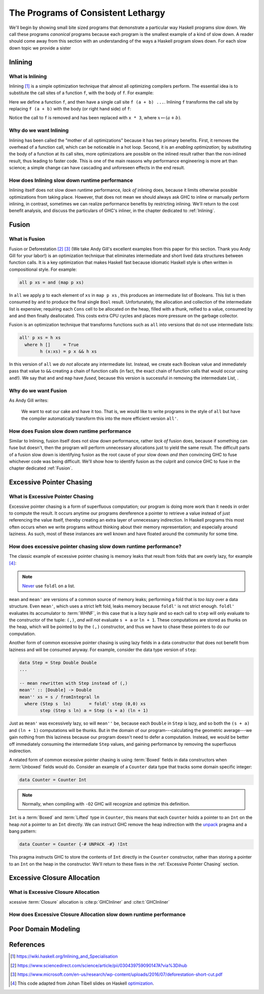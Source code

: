 .. _sec-lethargy:

The Programs of Consistent Lethargy
===================================

We'll begin by showing small bite sized programs that demonstrate a particular
way Haskell programs slow down. We call these programs *canonical* programs
because each program is the smallest example of a kind of slow down. A reader
should come away from this section with an understanding of the ways a
Haskell program slows down. For each slow down topic we provide a sister



.. _canonical-inlining:

Inlining
--------

What is Inlining
^^^^^^^^^^^^^^^^

Inlining [#]_ is a simple optimization technique that almost all optimizing
compilers perform. The essential idea is to substitute the call sites of a
function ``f``, with the body of ``f``. For example:

.. code-block:: haskell
   :caption: Before inlining

   > let f x = x * 3
   --- somewhere else
   > f (a + b) - c

Here we define a function ``f``, and then have a single call site ``f (a + b)
...``. Inlining ``f`` transforms the call site by replacing ``f (a + b)``
with the body (or right hand side) of ``f``:

.. code-block:: haskell
   :caption: After inlining

   > let f x = x * 3
   -- somewhere else
   > (a + b) * 3 - c

Notice the call to ``f`` is removed and has been replaced with ``x * 3``, where
:math:`x \mapsto (a + b)`.


Why do we want Inlining
^^^^^^^^^^^^^^^^^^^^^^^

Inlining has been called the "mother of all optimizations" because it has two
primary benefits. First, it removes the overhead of a function call, which can
be noticeable in a hot loop. Second, it is an *enabling optimization*; by
substituting the body of a function at its call sites, more optimizations are
possible on the inlined result rather than the non-inlined result, thus leading
to faster code. This is one of the main reasons why performance engineering is
more art than science; a simple change can have cascading and unforeseen effects
in the end result.

How does Inlining slow down runtime performance
^^^^^^^^^^^^^^^^^^^^^^^^^^^^^^^^^^^^^^^^^^^^^^^

Inlining itself does not slow down runtime performance, *lack of* inlining does,
because it limits otherwise possible optimizations from taking place. However,
that does not mean we should always ask GHC to inline or manually perform
inlining, in contrast, sometimes we can realize performance benefits by
restricting inlining. We'll return to the cost benefit analysis, and discuss the
particulars of GHC's inliner, in the chapter dedicated to :ref:`Inlining`.



.. _canonical-fusion:

Fusion
------

What is Fusion
^^^^^^^^^^^^^^

Fusion or Deforestation [#]_ [#]_ (We take Andy Gill's excellent examples from
this paper for this section. Thank you Andy Gill for your labor!) is an
optimization technique that eliminates intermediate and short lived data
structures between function calls. It is a key optimization that makes Haskell
fast because idiomatic Haskell style is often written in compositional style.
For example:

.. code-block:: haskell

   all p xs = and (map p xs)

In ``all`` we apply ``p`` to each element of ``xs`` in ``map p xs`` , this
produces an intermediate list of Booleans. This list is then consumed by ``and``
to produce the final single ``Bool`` result. Unfortunately, the allocation and
collection of the intermediate list is expensive; requiring each ``Cons`` cell
to be allocated on the heap, filled with a thunk, reified to a value, consumed
by ``and`` and then finally deallocated. This costs extra CPU cycles and places
more pressure on the garbage collector.

Fusion is an optimization technique that transforms functions such as ``all``
into versions that do not use intermediate lists:

.. code-block:: haskell

   all' p xs = h xs
     where h []     = True
           h (x:xs) = p x && h xs

In this version of ``all`` we *do not* allocate any intermediate list. Instead,
we create each Boolean value and immediately pass that value to ``&&`` creating
a chain of function calls (in fact, the exact chain of function calls that would
occur using ``and``!). We say that ``and`` and ``map`` have *fused*, because
this version is successful in removing the intermediate List, .

Why do we want Fusion
^^^^^^^^^^^^^^^^^^^^^

As Andy Gill writes:

   We want to eat our cake and have it too. That is, we would like to write
   programs in the style of ``all`` but have the compiler automatically
   transform this into the more efficient version ``all'``.

How does Fusion slow down runtime performance
^^^^^^^^^^^^^^^^^^^^^^^^^^^^^^^^^^^^^^^^^^^^^

Similar to Inlining, fusion itself does not slow down performance, rather *lack
of* fusion does, because if something can fuse but doesn't, then the program
will perform unnecessary allocations just to yield the same result. The
difficult parts of a fusion slow down is identifying fusion as the root cause of
your slow down *and then* convincing GHC to fuse whichever code was being
difficult. We'll show how to identify fusion as the culprit and convice GHC to
fuse in the chapter dedicated :ref:`Fusion`.




.. _canonical-pointer-chasing:

Excessive Pointer Chasing
-------------------------

What is Excessive Pointer Chasing
^^^^^^^^^^^^^^^^^^^^^^^^^^^^^^^^^

Excessive pointer chasing is a form of superfluous computation; our program is
doing more work than it needs in order to compute the result. It occurs anytime
our programs dereference a pointer to retrieve a value instead of just
referencing the value itself, thereby creating an extra layer of unnecessary
indirection. In Haskell programs this most often occurs when we write programs
without thinking about their memory representation; and especially around
laziness. As such, most of these instances are well known and have floated
around the community for some time.


How does excessive pointer chasing slow down runtime performance?
^^^^^^^^^^^^^^^^^^^^^^^^^^^^^^^^^^^^^^^^^^^^^^^^^^^^^^^^^

The classic example of excessive pointer chasing is memory leaks that result
from folds that are overly lazy, for example [#]_:

.. code-block:: haskell
   :caption: mean, calculated with a lazy left fold

   mean :: [Double] -> Double
   mean xs = s / fromIntegral ln
     where (s, ln)        = foldl step (0,0) xs
           step (s, ln) a = (s + a, ln + 1)


.. code-block:: haskell
   :caption: mean, calculated with a strict left fold

   mean' :: [Double] -> Double
   mean' xs = s / fromIntegral ln
     where (s, ln)        = foldl' step (0,0) xs
           step (s, ln) a = (s + a, ln + 1)

.. note::
   `Never
   <https://github.com/hasura/graphql-engine/pull/2933#discussion_r328821960>`_
   use ``foldl`` on a list.

``mean`` and ``mean'`` are versions of a common source of memory leaks;
performing a fold that is *too lazy* over a data structure. Even ``mean'``,
which uses a strict left fold, leaks memory because ``foldl'`` is not strict
enough. ``foldl'`` evaluates its accumulator to :term:`WHNF`, in this case that
is a *lazy tuple* and so each call to ``step`` will only evaluate to the
constructor of the tuple: ``(,)``, *and will not* evaluate ``s + a`` or ``ln +
1``. These computations are stored as thunks on the heap, which will be pointed
to by the ``(,)`` constructor, and thus we have to chase these pointers to do
our computation.

Another form of common excessive pointer chasing is using lazy fields in a data
constructor that does not benefit from laziness and will be consumed anyway. For
example, consider the data type version of ``step``:

.. code-block:: haskell

   data Step = Step Double Double
   ...

   -- mean rewritten with Step instead of (,)
   mean'' :: [Double] -> Double
   mean'' xs = s / fromIntegral ln
     where (Step s  ln)       = foldl' step (0,0) xs
           step (Step s ln) a = Step (s + a) (ln + 1)

Just as ``mean'`` was excessively lazy, so will ``mean''`` be, because each
``Double`` in ``Step`` is lazy, and so both the ``(s + a)`` and ``(ln + 1)``
computations will be thunks. But in the domain of our program---calculating the
geometric average---we gain nothing from this laziness because our program
doesn't need to defer a computation. Instead, we would be better off immediately
consuming the intermediate ``Step`` values, and gaining performance by removing
the superfluous indirection.


A related form of common excessive pointer chasing is using :term:`Boxed` fields
in data constructors when :term:`Unboxed` fields would do. Consider an example
of a ``Counter`` data type that tracks some domain specific integer:

.. code-block:: haskell

   data Counter = Counter Int

.. note::
   Normally, when compiling with ``-O2`` GHC will recognize and optimize this definition.

``Int`` is a :term:`Boxed` and :term:`Lifted` type in ``Counter``, this means
that each ``Counter`` holds a pointer to an ``Int`` on the heap *not* a pointer
to an ``Int`` directly. We can instruct GHC remove the heap indirection with the
`unpack
<https://downloads.haskell.org/~ghc/latest/docs/html/users_guide/exts/pragmas.html?highlight=unpack#unpack-pragma>`_
pragma and a bang pattern:

.. code-block:: haskell

   data Counter = Counter {-# UNPACK -#} !Int

This pragma instructs GHC to store the contents of ``Int`` directly in the
``Counter`` constructor, rather than storing a pointer to an ``Int`` on the heap
in the constructor. We'll return to these fixes in the :ref:`Excessive Pointer
Chasing` section.

.. _canonical-closure-alloc:

Excessive Closure Allocation
----------------------------

What is Excessive Closure Allocation
^^^^^^^^^^^^^^^^^^^^^^^^^^^^^^^^^^^^

xcessive :term:`Closure` allocation is :cite:p:`GHCInliner` and :cite:t:`GHCInliner`



How does Excessive Closure Allocation slow down runtime performance
^^^^^^^^^^^^^^^^^^^^^^^^^^^^^^^^^^^^^^^^^^^^^^^^^^^^^^^^^^^^^^^^^^^

.. _canonical-domain-modeling:

Poor Domain Modeling
--------------------


References
----------
.. [#] https://wiki.haskell.org/Inlining_and_Specialisation
.. [#] https://www.sciencedirect.com/science/article/pii/030439759090147A?via%3Dihub
.. [#] https://www.microsoft.com/en-us/research/wp-content/uploads/2016/07/deforestation-short-cut.pdf
.. [#] This code adapted from Johan Tibell slides on Haskell `optimization
       <https://www.slideshare.net/tibbe/highperformance-haskell>`_.
